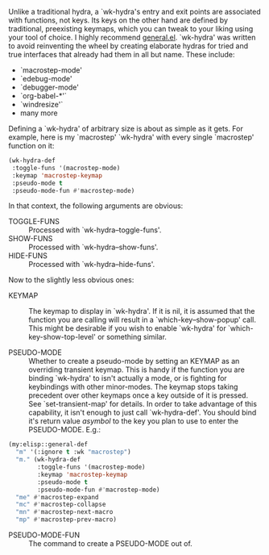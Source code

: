 Unlike a traditional hydra, a `wk-hydra's entry and exit points
are associated with functions, not keys.  Its keys on the other
hand are defined by traditional, preexisting keymaps, which you
can tweak to your liking using your tool of choice. I highly
recommend
[[https://github.com/noctuid/general.el][general.el]]. `wk-hydra'
was written to avoid reinventing the wheel by creating elaborate
hydras for tried and true interfaces that already had them in all
but name. These include:

- `macrostep-mode'
- `edebug-mode'
- `debugger-mode'
- `org-babel-*'`
- `windresize'`
- many more

Defining a `wk-hydra' of arbitrary size is about as simple as it
gets. For example, here is my `macrostep' `wk-hydra' with every
single `macrostep' function on it:

#+BEGIN_SRC emacs-lisp
  (wk-hydra-def
   :toggle-funs '(macrostep-mode)
   :keymap 'macrostep-keymap
   :pseudo-mode t
   :pseudo-mode-fun #'macrostep-mode)
#+END_SRC

In that context, the following arguments are obvious:
- TOGGLE-FUNS :: Processed with `wk-hydra--toggle-funs'.
- SHOW-FUNS :: Processed with `wk-hydra--show-funs'.
- HIDE-FUNS :: Processed with `wk-hydra--hide-funs'.

Now to the slightly less obvious ones:

- KEYMAP :: The keymap to display in `wk-hydra'. If it is nil, it
  is assumed that the function you are calling will result in a
  `which-key--show-popup' call. This might be desirable if you
  wish to enable `wk-hydra' for `which-key-show-top-level' or
  something similar.

- PSEUDO-MODE :: Whether to create a pseudo-mode by setting an
  KEYMAP as an overriding transient keymap. This is handy if the
  function you are binding `wk-hydra' to isn't actually a mode,
  or is fighting for keybindings with other minor-modes. The
  keymap stops taking precedent over other keymaps once a key
  outside of it is pressed. See `set-transient-map' for
  details. In order to take advantage of this capability, it
  isn't enough to just call `wk-hydra-def'. You should bind it's
  return value \(a symbol\) to the key you plan to use to enter
  the PSEUDO-MODE. E.g.:

#+BEGIN_SRC emacs-lisp
  (my:elisp::general-def
    "m" '(:ignore t :wk "macrostep")
    "m." (wk-hydra-def
          :toggle-funs '(macrostep-mode)
          :keymap 'macrostep-keymap
          :pseudo-mode t
          :pseudo-mode-fun #'macrostep-mode)
    "me" #'macrostep-expand
    "mc" #'macrostep-collapse
    "mn" #'macrostep-next-macro
    "mp" #'macrostep-prev-macro)

#+END_SRC
 
- PSEUDO-MODE-FUN :: The command to create a PSEUDO-MODE out of.

